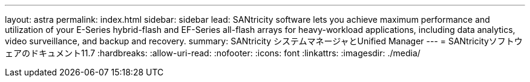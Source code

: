 ---
layout: astra 
permalink: index.html 
sidebar: sidebar 
lead: SANtricity software lets you achieve maximum performance and utilization of your E-Series hybrid-flash and EF-Series all-flash arrays for heavy-workload applications, including data analytics, video surveillance, and backup and recovery. 
summary: SANtricity システムマネージャとUnified Manager 
---
= SANtricityソフトウェアのドキュメント11.7
:hardbreaks:
:allow-uri-read: 
:nofooter: 
:icons: font
:linkattrs: 
:imagesdir: ./media/


